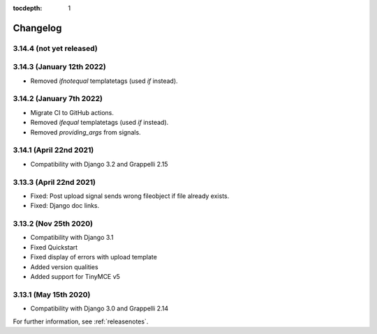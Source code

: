 :tocdepth: 1

.. |grappelli| replace:: Grappelli
.. |filebrowser| replace:: FileBrowser

.. _changelog:

Changelog
=========

3.14.4 (not yet released)
-------------------------

3.14.3 (January 12th 2022)
--------------------------

* Removed `ifnotequal` templatetags (used `if` instead).

3.14.2 (January 7th 2022)
-------------------------

* Migrate CI to GitHub actions.
* Removed `ifequal` templatetags (used `if` instead).
* Removed `providing_args` from signals.

3.14.1 (April 22nd 2021)
------------------------

* Compatibility with Django 3.2 and Grappelli 2.15

3.13.3 (April 22nd 2021)
------------------------

* Fixed: Post upload signal sends wrong fileobject if file already exists.
* Fixed: Django doc links.

3.13.2 (Nov 25th 2020)
----------------------

* Compatibility with Django 3.1
* Fixed Quickstart
* Fixed display of errors with upload template
* Added version qualities
* Added support for TinyMCE v5

3.13.1 (May 15th 2020)
----------------------

* Compatibility with Django 3.0 and Grappelli 2.14

For further information, see :ref:`releasenotes`.
